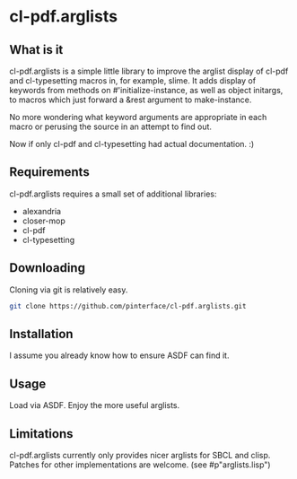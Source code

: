 * cl-pdf.arglists

** What is it

cl-pdf.arglists is a simple little library to improve the arglist display of
cl-pdf and cl-typesetting macros in, for example, slime.  It adds display of
keywords from methods on #'initialize-instance, as well as object initargs, to
macros which just forward a &rest argument to make-instance.

No more wondering what keyword arguments are appropriate in each macro or
perusing the source in an attempt to find out.

Now if only cl-pdf and cl-typesetting had actual documentation. :)

** Requirements

cl-pdf.arglists requires a small set of additional libraries:
 * alexandria
 * closer-mop
 * cl-pdf
 * cl-typesetting

** Downloading

Cloning via git is relatively easy.

#+begin_src sh
  git clone https://github.com/pinterface/cl-pdf.arglists.git
#+end_src

** Installation

I assume you already know how to ensure ASDF can find it.

** Usage

Load via ASDF.  Enjoy the more useful arglists.

** Limitations

cl-pdf.arglists currently only provides nicer arglists for SBCL and clisp.
Patches for other implementations are welcome.  (see #p"arglists.lisp")
